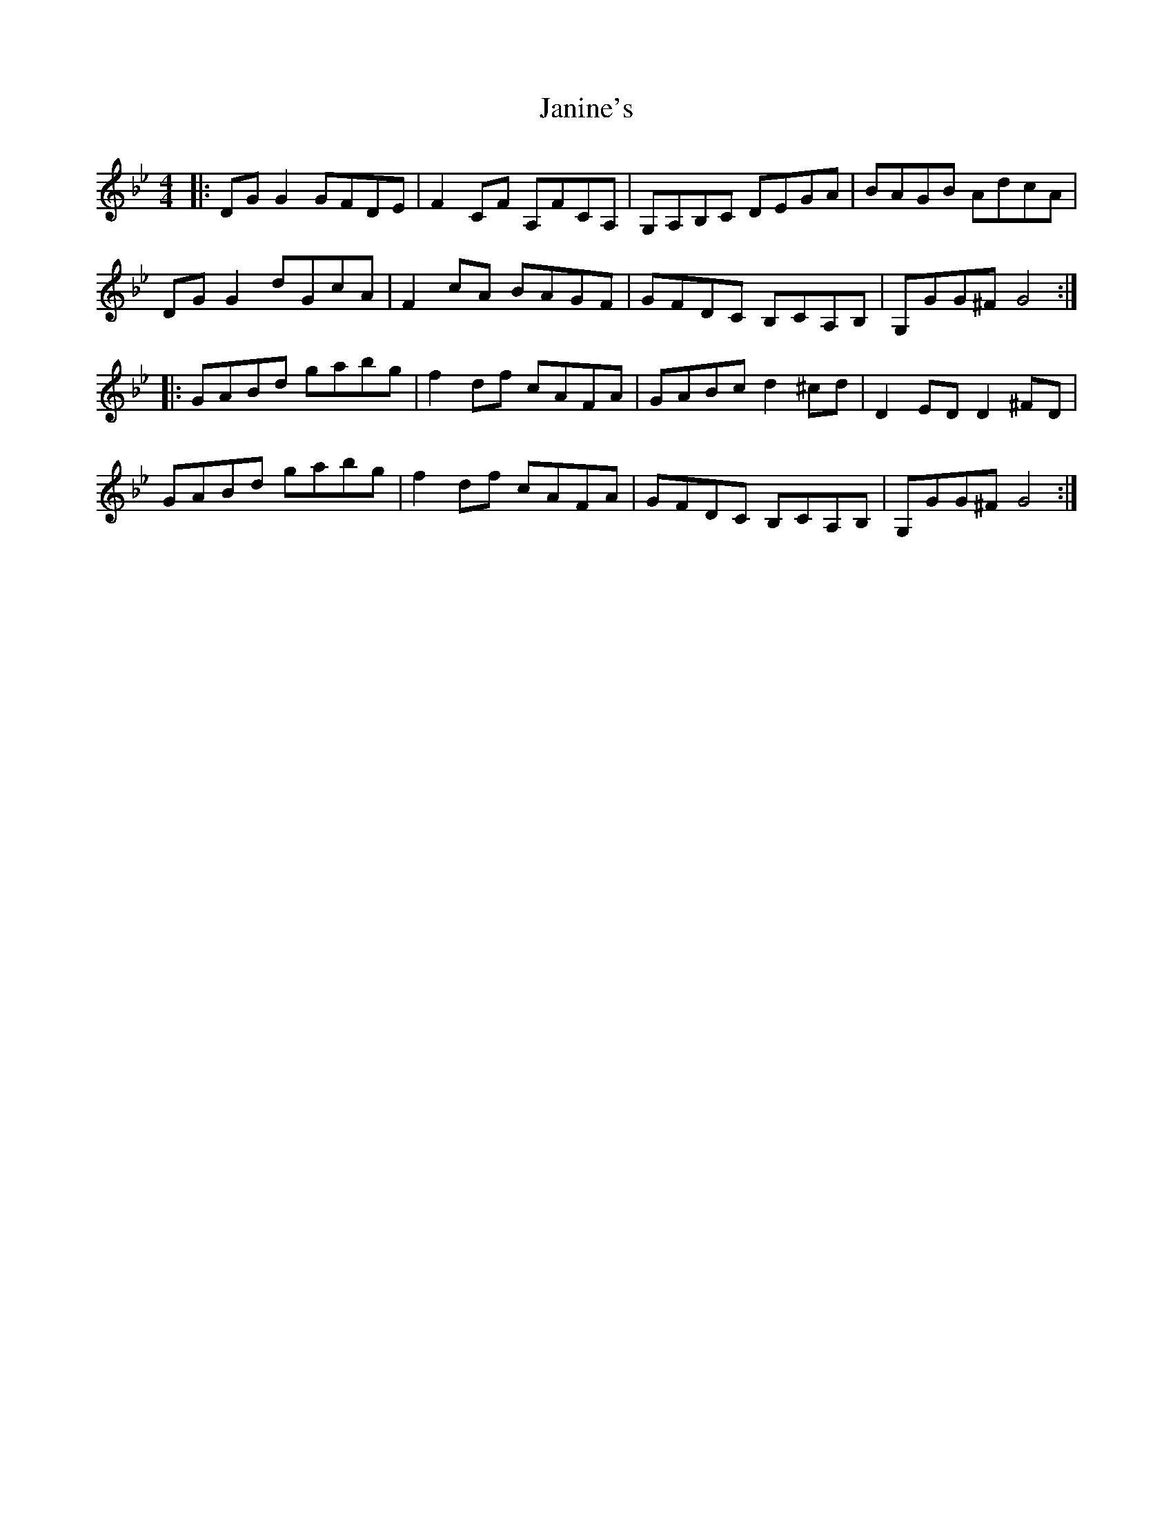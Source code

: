 X: 19606
T: Janine's
R: reel
M: 4/4
K: Gminor
|:DG G2 GFDE|F2 CF A,FCA,|G,A,B,C DEGA|BAGB AdcA|
DG G2 dGcA|F2 cA BAGF|GFDC B,CA,B,|G,GG^F G4:|
|:GABd gabg|f2 df cAFA|GABc d2 ^cd|D2 ED D2 ^FD|
GABd gabg|f2 df cAFA|GFDC B,CA,B,|G,GG^F G4:|

